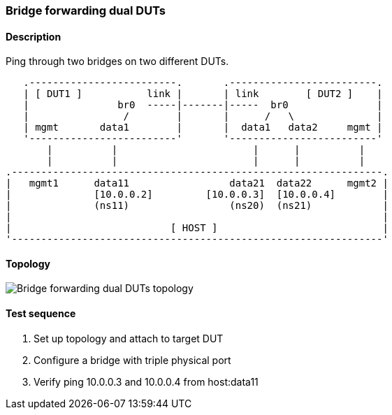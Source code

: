 === Bridge forwarding dual DUTs
==== Description
Ping through two bridges on two different DUTs.

....

   .-------------------------.       .-------------------------.
   | [ DUT1 ]           link |       | link        [ DUT2 ]    |
   |               br0  -----|-------|-----  br0               |
   |                /        |       |      /   \              |
   | mgmt       data1        |       |  data1   data2     mgmt |
   '-------------------------'       '-------------------------'
       |          |                       |      |          |
       |          |                       |      |          |
.---------------------------------------------------------------.
|   mgmt1      data11                 data21  data22      mgmt2 |
|              [10.0.0.2]         [10.0.0.3]  [10.0.0.4]        |
|              (ns11)                 (ns20)  (ns21)            |
|                                                               |
|                           [ HOST ]                            |
'---------------------------------------------------------------'

....

==== Topology
ifdef::topdoc[]
image::{topdoc}../../test/case/ietf_interfaces/bridge_fwd_dual_dut/topology.svg[Bridge forwarding dual DUTs topology]
endif::topdoc[]
ifndef::topdoc[]
ifdef::testgroup[]
image::bridge_fwd_dual_dut/topology.svg[Bridge forwarding dual DUTs topology]
endif::testgroup[]
ifndef::testgroup[]
image::topology.svg[Bridge forwarding dual DUTs topology]
endif::testgroup[]
endif::topdoc[]
==== Test sequence
. Set up topology and attach to target DUT
. Configure a bridge with triple physical port
. Verify ping 10.0.0.3 and 10.0.0.4 from host:data11


<<<

